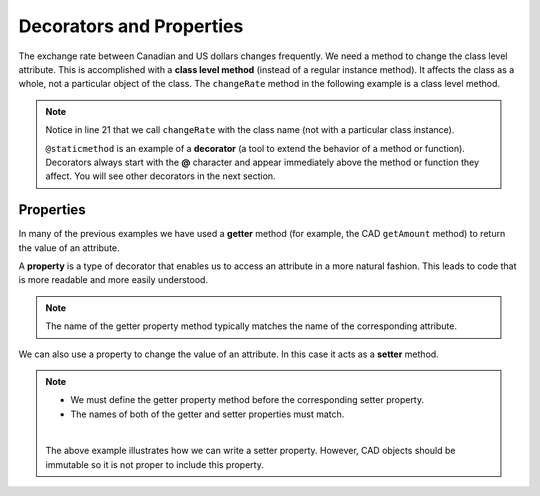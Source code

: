 .. index:: decorator, class; method, method; class

Decorators and Properties
-------------------------

The exchange rate between Canadian and US dollars changes frequently. We need a method to change 
the class level attribute. This is accomplished with a **class level method** (instead of a 
regular instance method). It affects the class as a whole, not a particular object of the class.
The ``changeRate`` method in the following example is a class level method. 
    
.. activecode:: c2e
    
    class CAD:
        """Canadian Dollar"""
        __USD = 0.75   # the value of a CAD in terms of a USD (private)
        def __init__(self, amt):
            self.__amount = amt

        def getAmount(self):
            return self.__amount

        def exchange(self):
            return self.__amount * CAD.__USD # using class attribute

        @staticmethod
        def changeRate(rate):
            CAD.__USD = rate # change the class exchange rate

    c = CAD(100) # 100 Canadian dollars
    print(c.getAmount(), 'Canadian dollars is worth')
    print(c.exchange(), 'US dollars')
    print('changing the exchange rate')
    CAD.changeRate(0.8)
    print(c.exchange(), 'US dollars')


.. note::
   Notice in line 21 that we call ``changeRate`` with the class name (not with a particular 
   class instance).

   ``@staticmethod`` is an example of a **decorator** (a tool to extend the behavior of a 
   method or function). Decorators always start with the **@** character and appear immediately 
   above the method or function they affect. You will see other decorators in the next section.

.. index:: property

Properties
~~~~~~~~~~

In many of the previous examples we have used a **getter** method (for example, the CAD ``getAmount`` 
method) to return the value of an attribute.

A **property** is a type of decorator that enables us to access an attribute in a more natural fashion.
This leads to code that is more readable and more easily understood.


.. activecode:: c2f
    
    class CAD:
        """Canadian Dollar"""
        def __init__(self, amt):
            self.__amount = amt

        @property
        def amount(self):
            return self.__amount


    c = CAD(100)
    print(c.amount)
    d = CAD(50)
    print(c.amount + d.amount)


.. note::
   The name of the getter property method typically matches the name of the corresponding attribute.

We can also use a property to change the value of an attribute. In this case it acts as a **setter** method.

.. activecode:: c2g
    
    class CAD:
        """Canadian Dollar"""
        def __init__(self, amt):
            self.__amount = amt

        @property
        def amount(self):
            return self.__amount

        @amount.setter
        def amount(self, amt):
            if amt >= 0:
                self.__amount = amt


    c = CAD(0)
    print(c.amount)
    c.amount = 100            #using the setter property
    print(c.amount)
    c.amount = c.amount - 30  #using both getter and setter properties
    print(c.amount)
    c.amount = -10 # notice the object does not go to an illegal state
    print(c.amount)
    

.. note::
   * We must define the getter property method before the corresponding setter property.

   * The names of both of the getter and setter properties must match.

   |

   The above example illustrates how we can write a setter property. However, CAD objects should 
   be immutable so it is not proper to include this property.

